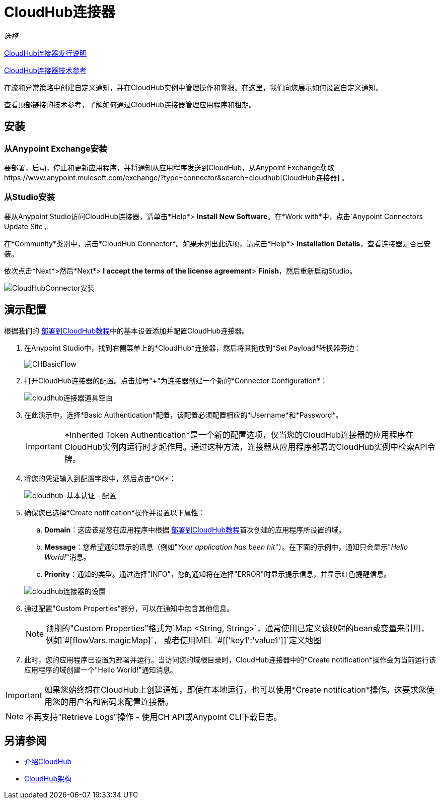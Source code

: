 =  CloudHub连接器
:keywords: cloudhub connector, alerts, notifications, cloudhub

_选择_

link:/release-notes/cloudhub-connector-release-notes[CloudHub连接器发行说明]

link:http://mulesoft.github.io/cloudhub-connector/2.0.1/apidocs/mule/cloudhub-config.html[CloudHub连接器技术参考]

在流和异常策略中创建自定义通知，并在CloudHub实例中管理操作和警报。在这里，我们向您展示如何设置自定义通知。

查看顶部链接的技术参考，了解如何通过CloudHub连接器管理应用程序和租期。

== 安装

=== 从Anypoint Exchange安装
要部署，启动，停止和更新应用程序，并将通知从应用程序发送到CloudHub，从Anypoint Exchange获取https://www.anypoint.mulesoft.com/exchange/?type=connector&search=cloudhub[CloudHub连接器] 。

=== 从Studio安装

要从Anypoint Studio访问CloudHub连接器，请单击*Help*> *Install New Software*。在*Work with*中，点击`Anypoint Connectors Update Site`。

在*Community*类别中，点击*CloudHub Connector*。如果未列出此选项，请点击*Help*> *Installation Details*，查看连接器是否已安装。

依次点击*Next*>然后*Next*> *I accept the terms of the license agreement*> *Finish*，然后重新启动Studio。

image:cloudhub-connector-install.png[CloudHubConnector安装]

== 演示配置

根据我们的 link:/getting-started/deploy-to-cloudhub[部署到CloudHub教程]中的基本设置添加并配置CloudHub连接器。

. 在Anypoint Studio中，找到右侧菜单上的*CloudHub*连接器，然后将其拖放到*Set Payload*转换器旁边：
+
image:CHBasicFlow.png[CHBasicFlow]
+
. 打开CloudHub连接器的配置。点击加号"*+*"为连接器创建一个新的*Connector Configuration*：
+
image:cloudhub-connector-props-blank.png[cloudhub连接器道具空白]
+
. 在此演示中，选择*Basic Authentication*配置，该配置必须配置相应的*Username*和*Password*。
+
[IMPORTANT]
*Inherited Token Authentication*是一个新的配置选项，仅当您的CloudHub连接器的应用程序在CloudHub实例内运行时才起作用。通过这种方法，连接器从应用程序部署的CloudHub实例中检索API令牌。
+
. 将您的凭证输入到配置字段中，然后点击*OK*：
+
image:cloudhub-basic-auth-config.png[cloudhub-基本认证 - 配置]
+
. 确保您已选择*Create notification*操作并设置以下属性：
..  *Domain*：这应该是您在应用程序中根据 link:/getting-started/deploy-to-cloudhub[部署到CloudHub教程]首次创建的应用程序所设置的域。
..  *Message*：您希望通知显示的讯息（例如"_Your application has been hit_"）。在下面的示例中，通知只会显示"_Hello World!_"消息。
..  *Priority*：通知的类型。通过选择"INFO"，您的通知将在选择"ERROR"时显示提示信息，并显示红色提醒信息。

+
image:cloudhub-connector-settings.png[cloudhub连接器的设置]
+
. 通过配置"Custom Properties"部分，可以在通知中包含其他信息。
[NOTE]
预期的"Custom Properties"格式为`Map <String, String>`，通常使用已定义该映射的bean或变量来引用，例如`\#[flowVars.magicMap]`，
或者使用MEL `#[['key1':'value1']]`定义地图

. 此时，您的应用程序已设置为部署并运行。当访问您的域根目录时，CloudHub连接器中的*Create notification*操作会为当前运行该应用程序的域创建一个"Hello World!"通知消息。

[IMPORTANT]
如果您始终想在CloudHub上创建通知，即使在本地运行，也可以使用*Create notification*操作。这要求您使用您的用户名和密码来配置连接器。

[NOTE]
不再支持"Retrieve Logs"操作 - 使用CH API或Anypoint CLI下载日志。

== 另请参阅

*  link:/runtime-manager/cloudhub[介绍CloudHub]
*  link:/runtime-manager/cloudhub-architecture[CloudHub架构]
